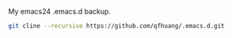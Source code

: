 My emacs24 .emacs.d backup.

#+BEGIN_SRC sh
git cline --recursive https://github.com/qfhuang/.emacs.d.git
#+END_SRC
